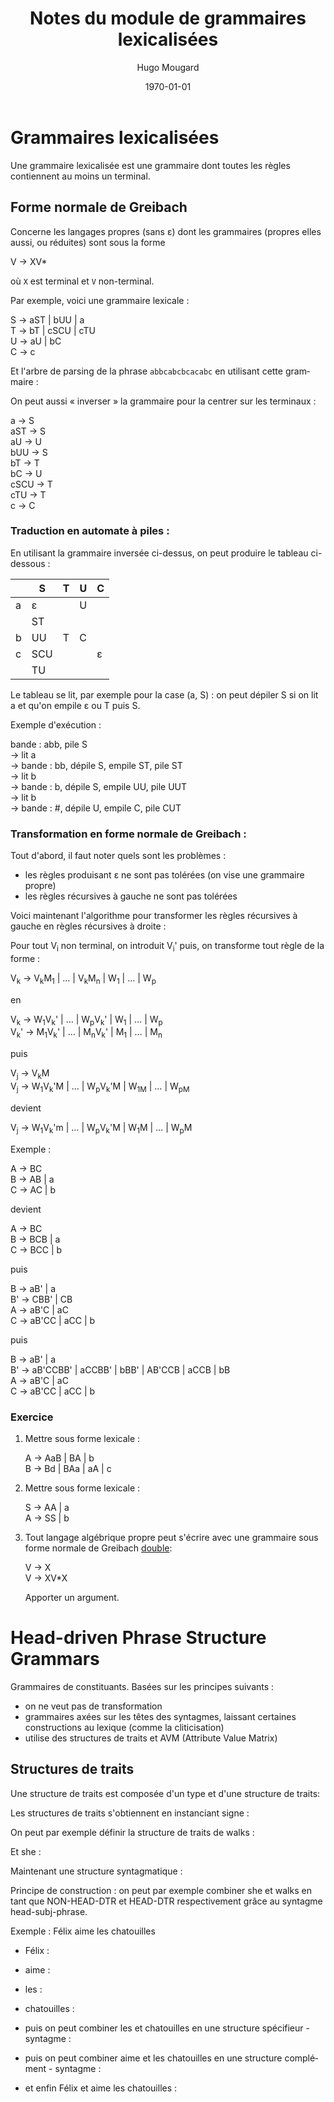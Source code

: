 #+TITLE:     Notes du module de grammaires lexicalisées
#+AUTHOR:    Hugo Mougard
#+EMAIL:     mog@crydee.eu
#+DATE:      \today
#+LATEX_HEADER: \usepackage{qtree}
#+LATEX_HEADER: \usepackage{avm}
#+LATEX_HEADER: \avmoptions{active}
#+LATEX_CMD: xelatex
#+DESCRIPTION:
#+KEYWORDS:
#+LANGUAGE:  fr
#+OPTIONS:   H:4 num:t toc:nil \n:nil @:t ::t |:t ^:t -:t f:t *:t <:t
#+OPTIONS:   TeX:t LaTeX:t skip:nil d:nil todo:t pri:nil tags:not-in-toc
#+INFOJS_OPT: view:nil toc:nil ltoc:t mouse:underline buttons:0 path:http://orgmode.org/org-info.js
#+EXPORT_SELECT_TAGS: export
#+EXPORT_EXCLUDE_TAGS: noexport
#+LINK_UP:   
#+LINK_HOME: 
#+XSLT:

* Grammaires lexicalisées
  Une grammaire lexicalisée est une grammaire dont toutes les règles
  contiennent au moins un terminal.
  
** Forme normale de Greibach
   Concerne les langages propres (sans ε) dont les grammaires (propres
   elles aussi, ou réduites) sont sous la forme
   
   #+BEGIN_VERSE
   V → XV*
   #+END_VERSE
   
   où =X= est terminal et =V= non-terminal.
   
   Par exemple, voici une grammaire lexicale :
   
   #+BEGIN_VERSE
   S → aST | bUU | a
   T → bT | cSCU | cTU
   U → aU | bC
   C → c
   #+END_VERSE
   
   Et l'arbre de parsing de la phrase =abbcabcbcacabc= en utilisant cette
   grammaire :
   
   #+BEGIN_LaTeX
   \[
   \Tree
   [.S a
   [.S b
   [.U b [.C c ] ]
   [.U a [.U b [.C c ] ] ]
   ]
   [.T b
   [.T c
   [.S a ]
   [.C c ]
   [.U a [.U b [.C c ] ] ]
   ]
   ]
   ]
   \]
   #+END_LaTeX 
   
   On peut aussi « inverser » la grammaire pour la centrer sur les
   terminaux :
   
   #+BEGIN_VERSE
   a    → S
   aST  → S
   aU   → U
   bUU  → S
   bT   → T
   bC   → U
   cSCU → T
   cTU  → T
   c    → C
   #+END_VERSE
   
*** Traduction en automate à piles :
    En utilisant la grammaire inversée ci-dessus, on peut produire le
    tableau ci-dessous :
    
    |   | S   | T | U | C |
    |---+-----+---+---+---|
    | a | ε   |   | U |   |
    |   | ST  |   |   |   |
    |---+-----+---+---+---|
    | b | UU  | T | C |   |
    |---+-----+---+---+---|
    | c | SCU |   |   | ε |
    |   | TU  |   |   |   |
    
    Le tableau se lit, par exemple pour la case (a, S) : on peut dépiler S
    si on lit a et qu'on empile ε ou T puis S.
    
    Exemple d'exécution :
    
    #+BEGIN_VERSE
    bande : abb, pile S
    → lit a
    → bande : bb, dépile S, empile ST, pile ST
    → lit b
    → bande : b,  dépile S, empile UU, pile UUT
    → lit b
    → bande : #,  dépile U, empile C,  pile CUT
    #+END_VERSE
    
*** Transformation en forme normale de Greibach :
    
    Tout d'abord, il faut noter quels sont les problèmes :
    
    - les règles produisant ε ne sont pas tolérées (on vise une
      grammaire propre)
    - les règles récursives à gauche ne sont pas tolérées
      
    Voici maintenant l'algorithme pour transformer les règles récursives à
    gauche en règles récursives à droite :
    
    Pour tout V_i non terminal, on introduit V_i' puis, on transforme
    tout règle de la forme :
    
    #+BEGIN_VERSE
    V_k → V_{k}M_1 | ... | V_{k}M_n | W_1 | ... | W_p
    #+END_VERSE
    
    en
    
    #+BEGIN_VERSE
    V_k → W_{1}V_{k}' | ... | W_{p}V_{k}' | W_1 | ... | W_p
    V_{k}' → M_{1}V_{k}' | ... | M_{n}V_{k}' | M_1 | ... | M_n
    #+END_VERSE
    
    puis
    
    #+BEGIN_VERSE
    V_j → V_{k}M
    V_j → W_{1}V_{k}'M | ... | W_{p}V_{k}'M | W_1M | ... | W_pM
    #+END_VERSE
    
    devient
    
    #+BEGIN_VERSE
    V_j → W_{1}V_{k}'m | ... | W_{p}V_{k}'M | W_{1}M | ... | W_{p}M
    #+END_VERSE
    Exemple :
    
    #+BEGIN_VERSE
    A → BC
    B → AB | a
    C → AC | b
    #+END_VERSE
    
    devient
    
    #+BEGIN_VERSE
    A → BC
    B → BCB | a
    C → BCC | b
    #+END_VERSE
    
    puis
    
    #+BEGIN_VERSE
    B → aB' | a
    B' → CBB' | CB
    A → aB'C | aC
    C → aB'CC | aCC | b
    #+END_VERSE
    
    puis
    
    #+BEGIN_VERSE
    B → aB' | a
    B' → aB'CCBB' | aCCBB' | bBB' | AB'CCB | aCCB | bB
    A → aB'C | aC
    C → aB'CC | aCC | b
    #+END_VERSE
    
*** Exercice
    1. Mettre sous forme lexicale :
       #+BEGIN_VERSE
       A → AaB | BA | b
       B → Bd | BAa | aA | c
       #+END_VERSE
       
    2. Mettre sous forme lexicale :
       #+BEGIN_VERSE
       S → AA | a
       A → SS | b
       #+END_VERSE
       
    3. Tout langage algébrique propre peut s'écrire avec une
       grammaire sous forme normale de Greibach _double_:
       #+BEGIN_VERSE
       V → X
       V → XV*X
       #+END_VERSE
       Apporter un argument.
       
* Head-driven Phrase Structure Grammars
  Grammaires de constituants. Basées sur les principes suivants :
  - on ne veut pas de transformation
  - grammaires axées sur les têtes des syntagmes, laissant certaines
    constructions au lexique (comme la cliticisation)
  - utilise des structures de traits et AVM (Attribute Value Matrix)
    
** Structures de traits
   
   Une structure de traits est composée d'un type et d'une structure
   de traits:
   
   #+BEGIN_LaTeX
   \begin{avm}
   [word \\
   PHON & list(phonestring) \\
   SYNSEM &
   [synsem \\
   LOCAL &
   [loc & \\
   CAT & [TETE & tête \\ VALENCE & [SPR & [synsem] \\ SUJ & [synsem] \\ COMPL & [list(synsem)]]] \\
   CONTENU & [ ] \\
   CONTEXTE & [ ]
   ] \\
   NON-LOCAL & [n-loc]
   ]
   ]
   \end{avm}
   #+END_LaTeX
   
   Les structures de traits s'obtiennent en instanciant signe :
   
   #+BEGIN_LaTeX
   \[
   \Tree
   [.signe [.mot ... ] [.syntagme ... ] ]
   \]
   #+END_LaTeX
   
   On peut par exemple définir la structure de traits de walks :
   
   #+BEGIN_LaTeX
   \begin{avm}
   [word \\
   PHON & <'walks'> \\
   SYNSEM & [synsem \\ LOCAL [CAT [HEAD & verb \\ VALENCE & [SUBJ & [LOCAL [CAT [HEAD & noun]]]]]]]
   ]
   \end{avm}
   #+END_LaTeX
   
   Et she :
   
   #+BEGIN_LaTeX
   \begin{avm}
   [word \\
   PHON & <'she'> \\
   SYNSEM & [synsem \\ LOCAL  [CAT & [HEAD & noun] \\ CONT & … ]]
   ]
   \end{avm}
   #+END_LaTeX
   
   Maintenant une structure syntagmatique :
   
   #+BEGIN_LaTeX
   \begin{avm}
   [head-subj-phrase \\
   PHON & <@1 + @2> \\
   SYNSEM & [synsem \\ LOCAL [CAT [HEAD & @3 \\ VALENCE & [SUBJ <>]]] \\ …] \\
   HEAD-DTR & [PHON & @2 \\ SYNSEM & [LOCAL [CAT [HEAD @3]]]] \\
   NON-HEAD-DTR & [PHON & @1 \\ … ]
   ]
   \end{avm}
   #+END_LaTeX
   
   Principe de construction : on peut par exemple combiner she et
   walks en tant que NON-HEAD-DTR et HEAD-DTR respectivement grâce au
   syntagme head-subj-phrase.
   
   Exemple : Félix aime les chatouilles
   
   + Félix :
     
     #+BEGIN_LaTeX
     \begin{avm}
     [TETE & nom \\ SPR  & <> \\ COMPS & <>]
     \end{avm}
     #+END_LaTeX
     
   + aime :
     
     #+BEGIN_LaTeX
     \begin{avm}
     [TETE & verbe @3 \\ SUJ  & @1 \\ COMPS & @2]
     \end{avm}
     #+END_LaTeX
     
   + les :
     
     #+BEGIN_LaTeX
     \begin{avm}
     [TETE det]
     \end{avm}
     #+END_LaTeX
     
   + chatouilles :
     
     #+BEGIN_LaTeX
     \begin{avm}
     [TETE & nom @4 \\ SPR & <@5> \\ COMPS & <>]
     \end{avm}
     #+END_LaTeX
     
   + puis on peut combiner les et chatouilles en une structure
     spécifieur - syntagme :
     
     #+BEGIN_LaTeX
     \begin{avm}
     [TETE & nom @4 \\ SPR & <> \\ COMPS & <>]
     \end{avm}
     #+END_LaTeX
     
   + puis on peut combiner aime et les chatouilles en une structure
     complément - syntagme :
     
     #+BEGIN_LaTeX
     \begin{avm}
     [TETE & @3 \\ SPR & <@1> \\ COMPS & <>]
     \end{avm}
     #+END_LaTeX
     
   + et enfin Félix et aime les chatouilles :
     
     #+BEGIN_LaTeX
     \begin{avm}
     [TETE & @3 \\ SPR & <> \\ COMPS & <>]
     \end{avm}
     #+END_LaTeX
